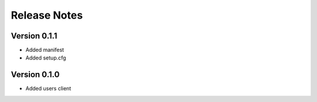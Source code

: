 Release Notes
=============

Version 0.1.1
-------------

- Added manifest
- Added setup.cfg

Version 0.1.0
-------------

- Added users client
